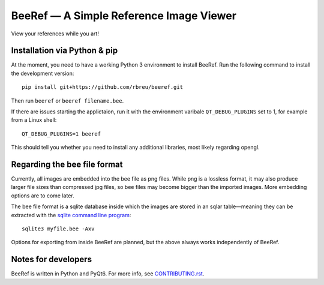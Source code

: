BeeRef — A Simple Reference Image Viewer
========================================

View your references while you art!

|python-version| |github-ci-flake8| |github-ci-pytest| |codecov|

.. image:: https://github.com/rbreu/beeref/blob/main/images/screenshot.jpg

.. |python-version| image:: https://github.com/rbreu/beeref/blob/main/images/python_version_badge.svg

.. |github-ci-flake8| image:: https://github.com/rbreu/beeref/actions/workflows/flake8.yml/badge.svg
   :target: https://github.com/rbreu/beeref/actions/workflows/flake8.yml

.. |github-ci-pytest| image:: https://github.com/rbreu/beeref/actions/workflows/pytest.yml/badge.svg
   :target: https://github.com/rbreu/beeref/actions/workflows/pytest.yml

.. |codecov| image:: https://codecov.io/gh/rbreu/beeref/branch/main/graph/badge.svg?token=QA8HR1VVAL
   :target: https://codecov.io/gh/rbreu/beeref


Installation via Python & pip
-----------------------------

At the moment, you need to have a working Python 3 environment to install BeeRef. Run the following command to install the development version::

  pip install git+https://github.com/rbreu/beeref.git

Then run ``beeref`` or ``beeref filename.bee``.

If there are issues starting the applictaion, run it with the environment varibale ``QT_DEBUG_PLUGINS`` set to 1, for example from a Linux shell::

  QT_DEBUG_PLUGINS=1 beeref

This should tell you whether you need to install any additional libraries, most likely regarding opengl.


Regarding the bee file format
-----------------------------

Currently, all images are embedded into the bee file as png files. While png is a lossless format, it may also produce larger file sizes than compressed jpg files, so bee files may become bigger than the imported images. More embedding options are to come later.

The bee file format is a sqlite database inside which the images are stored in an sqlar table—meaning they can be extracted with the `sqlite command line program <https://www.sqlite.org/cli.html>`_::

  sqlite3 myfile.bee -Axv

Options for exporting from inside BeeRef are planned, but the above always works independently of BeeRef.


Notes for developers
--------------------

BeeRef is written in Python and PyQt6. For more info, see `CONTRIBUTING.rst <https://github.com/rbreu/beeref/blob/main/CONTRIBUTING.rst>`_.

